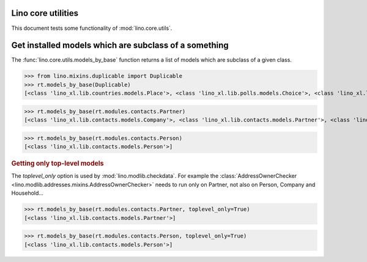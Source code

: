 .. _tested.core_utils:

Lino core utilities
===================

This document tests some functionality of :mod:`lino.core.utils`.

.. How to test only this document:

    $ python setup.py test -s tests.DocsTests.test_core_utils

    doctest init:

    >>> from __future__ import print_function
    >>> import os
    >>> os.environ['DJANGO_SETTINGS_MODULE'] = \
    ...    'lino_book.projects.docs.settings.doctests'
    >>> from lino.api.doctest import *

Get installed models which are subclass of a something
======================================================

The :func:`lino.core.utils.models_by_base` function returns a list of
models which are subclass of a given class.

>>> from lino.mixins.duplicable import Duplicable
>>> rt.models_by_base(Duplicable)
[<class 'lino_xl.lib.countries.models.Place'>, <class 'lino_xl.lib.polls.models.Choice'>, <class 'lino_xl.lib.polls.models.Question'>]

>>> rt.models_by_base(rt.modules.contacts.Partner)
[<class 'lino_xl.lib.contacts.models.Company'>, <class 'lino_xl.lib.contacts.models.Partner'>, <class 'lino_xl.lib.contacts.models.Person'>]

>>> rt.models_by_base(rt.modules.contacts.Person)
[<class 'lino_xl.lib.contacts.models.Person'>]

.. rubric:: Getting only top-level models

The `toplevel_only` option is used by
:mod:`lino.modlib.checkdata`. For example the
:class:`AddressOwnerChecker
<lino.modlib.addresses.mixins.AddressOwnerChecker>` needs to run only on
Partner, not also on Person, Company and Household...

>>> rt.models_by_base(rt.modules.contacts.Partner, toplevel_only=True)
[<class 'lino_xl.lib.contacts.models.Partner'>]

>>> rt.models_by_base(rt.modules.contacts.Person, toplevel_only=True)
[<class 'lino_xl.lib.contacts.models.Person'>]

